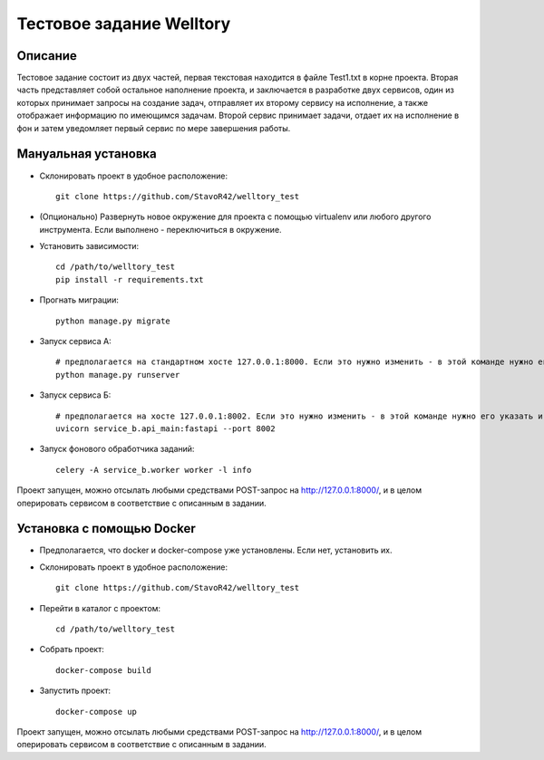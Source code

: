 Тестовое задание Welltory
=========================

Описание
--------

Тестовое задание состоит из двух частей, первая текстовая находится в файле Test1.txt в корне проекта.
Вторая часть представляет собой остальное наполнение проекта, и заключается в разработке двух сервисов,
один из которых принимает запросы на создание задач, отправляет их второму сервису на исполнение, а
также отображает информацию по имеющимся задачам. Второй сервис принимает задачи, отдает их на
исполнение в фон и затем уведомляет первый сервис по мере завершения работы.

Мануальная установка
--------------------

* Склонировать проект в удобное расположение::

        git clone https://github.com/StavoR42/welltory_test

* (Опционально) Развернуть новое окружение для проекта с помощью virtualenv или любого другого инструмента. Если выполнено - переключиться в окружение.

* Установить зависимости::

        cd /path/to/welltory_test
        pip install -r requirements.txt

* Прогнать миграции::

        python manage.py migrate


* Запуск сервиса А::

        # предполагается на стандартном хосте 127.0.0.1:8000. Если это нужно изменить - в этой команде нужно его указать и в service_b.settings нужно также поменять адрес на новый
        python manage.py runserver

* Запуск сервиса Б::

        # предполагается на хосте 127.0.0.1:8002. Если это нужно изменить - в этой команде нужно его указать и в welltory_test.settings нужно также поменять адрес на новый
        uvicorn service_b.api_main:fastapi --port 8002

* Запуск фонового обработчика заданий::

        celery -A service_b.worker worker -l info

Проект запущен, можно отсылать любыми средствами POST-запрос на http://127.0.0.1:8000/,
и в целом оперировать сервисом в соответствие с описанным в задании.

Установка с помощью Docker
--------------------------

* Предполагается, что docker и docker-compose уже установлены. Если нет, установить их.

* Склонировать проект в удобное расположение::

        git clone https://github.com/StavoR42/welltory_test

* Перейти в каталог с проектом::

        cd /path/to/welltory_test

* Собрать проект::

        docker-compose build

* Запустить проект::

        docker-compose up

Проект запущен, можно отсылать любыми средствами POST-запрос на http://127.0.0.1:8000/,
и в целом оперировать сервисом в соответствие с описанным в задании.
